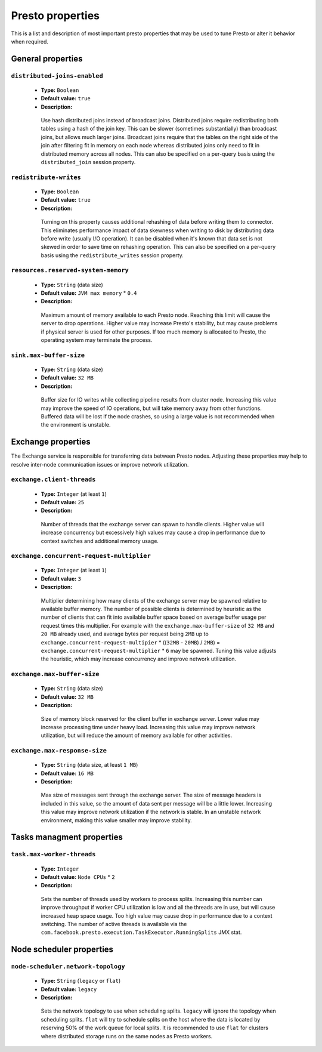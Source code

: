 =================
Presto properties
=================

This is a list and description of most important presto properties that may be used to tune Presto or alter it behavior when required.


.. _tuning-pref-general:

General properties
------------------

``distributed-joins-enabled``
^^^^^^^^^^^^^^^^^^^^^^^^^^^^^

 * **Type:** ``Boolean``
 * **Default value:** ``true``
 * **Description:**

  Use hash distributed joins instead of broadcast joins. Distributed joins
  require redistributing both tables using a hash of the join key. This can
  be slower (sometimes substantially) than broadcast joins, but allows much
  larger joins. Broadcast joins require that the tables on the right side of
  the join after filtering fit in memory on each node whereas distributed joins
  only need to fit in distributed memory across all nodes. This can also be
  specified on a per-query basis using the ``distributed_join`` session property.


``redistribute-writes``
^^^^^^^^^^^^^^^^^^^^^^^

 * **Type:** ``Boolean``
 * **Default value:** ``true``
 * **Description:**

  Turning on this property causes additional rehashing of data before writing them
  to connector. This eliminates performance impact of data skewness when writing to
  disk by distributing data before write (usually I/O operation). It can be disabled
  when it's known that data set is not skewed in order to save time on rehashing
  operation. This can also be specified on a per-query basis using the
  ``redistribute_writes`` session property.


``resources.reserved-system-memory``
^^^^^^^^^^^^^^^^^^^^^^^^^^^^^^^^^^^^

 * **Type:** ``String`` (data size)
 * **Default value:** ``JVM max memory`` * ``0.4``
 * **Description:**

  Maximum amount of memory available to each Presto node. Reaching this limit
  will cause the server to drop operations. Higher value may increase Presto's
  stability, but may cause problems if physical server is used for other purposes.
  If too much memory is allocated to Presto, the operating system may terminate the process.


``sink.max-buffer-size``
^^^^^^^^^^^^^^^^^^^^^^^^

 * **Type:** ``String`` (data size)
 * **Default value:** ``32 MB``
 * **Description:**

  Buffer size for IO writes while collecting pipeline results from cluster node.
  Increasing this value may improve the speed of IO operations, but will take memory
  away from other functions. Buffered data will be lost if the node crashes, so using
  a large value is not recommended when the environment is unstable.


.. _tuning-pref-exchange:

Exchange properties
-------------------

The Exchange service is responsible for transferring data between Presto nodes.
Adjusting these properties may help to resolve inter-node communication issues
or improve network utilization.

``exchange.client-threads``
^^^^^^^^^^^^^^^^^^^^^^^^^^^

 * **Type:** ``Integer`` (at least ``1``)
 * **Default value:** ``25``
 * **Description:**

  Number of threads that the exchange server can spawn to handle clients.
  Higher value will increase concurrency but excessively high values may cause
  a drop in performance due to context switches and additional memory usage.


``exchange.concurrent-request-multiplier``
^^^^^^^^^^^^^^^^^^^^^^^^^^^^^^^^^^^^^^^^^^

 * **Type:** ``Integer`` (at least ``1``)
 * **Default value:** ``3``
 * **Description:**

  Multiplier determining how many clients of the exchange server may be spawned
  relative to available buffer memory. The number of possible clients is determined
  by heuristic as the number of clients that can fit into available buffer space
  based on average buffer usage per request times this multiplier. For example
  with the ``exchange.max-buffer-size`` of ``32 MB`` and ``20 MB`` already used,
  and average bytes per request being ``2MB`` up to
  ``exchange.concurrent-request-multipier`` * ((``32MB`` - ``20MB``) / ``2MB``) = ``exchange.concurrent-request-multiplier`` * ``6``
  may be spawned. Tuning this value adjusts the heuristic, which may increase
  concurrency and improve network utilization.


``exchange.max-buffer-size``
^^^^^^^^^^^^^^^^^^^^^^^^^^^^

 * **Type:** ``String`` (data size)
 * **Default value:** ``32 MB``
 * **Description:**

  Size of memory block reserved for the client buffer in exchange server. Lower
  value may increase processing time under heavy load. Increasing this value
  may improve network utilization, but will reduce the amount of memory available
  for other activities.


``exchange.max-response-size``
^^^^^^^^^^^^^^^^^^^^^^^^^^^^^^

 * **Type:** ``String`` (data size, at least ``1 MB``)
 * **Default value:** ``16 MB``
 * **Description:**

  Max size of messages sent through the exchange server. The size of message headers
  is included in this value, so the amount of data sent per message will be a little lower.
  Increasing this value may improve network utilization if the network is stable. In an
  unstable network environment, making this value smaller may improve stability.


.. _tuning-pref-task:

Tasks managment properties
--------------------------

``task.max-worker-threads``
^^^^^^^^^^^^^^^^^^^^^^^^^^^

 * **Type:** ``Integer``
 * **Default value:** ``Node CPUs`` * ``2``
 * **Description:**

  Sets the number of threads used by workers to process splits. Increasing this number
  can improve throughput if worker CPU utilization is low and all the threads are in use,
  but will cause increased heap space usage. Too high value may cause drop in performance
  due to a context switching. The number of active threads is available via the
  ``com.facebook.presto.execution.TaskExecutor.RunningSplits`` JMX stat.


.. _tuning-pref-node:

Node scheduler properties
-------------------------

.. _node-scheduler-network-topology:

``node-scheduler.network-topology``
^^^^^^^^^^^^^^^^^^^^^^^^^^^^^^^^^^^

 * **Type:** ``String`` (``legacy`` or ``flat``)
 * **Default value:** ``legacy``
 * **Description:**

  Sets the network topology to use when scheduling splits. ``legacy`` will ignore
  the topology when scheduling splits. ``flat`` will try to schedule splits on the host
  where the data is located by reserving 50% of the work queue for local splits.
  It is recommended to use ``flat`` for clusters where distributed storage runs on
  the same nodes as Presto workers.
